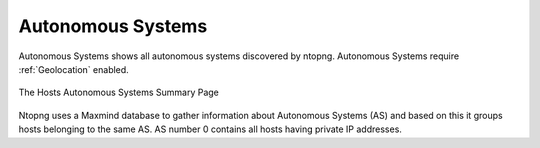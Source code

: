 .. _AutonomouseSystems:

Autonomous Systems
------------------

Autonomous Systems shows all autonomous systems discovered by ntopng. Autonomous Systems require :ref:`Geolocation` enabled.

.. figure:: ../../../img/web_gui_hosts_as_list.png
  :align: center
  :alt: AS List

  The Hosts Autonomous Systems Summary Page

Ntopng uses a Maxmind database to gather information about Autonomous Systems (AS) and based on
this it groups hosts belonging to the same AS. AS number 0 contains all hosts having private IP addresses.
